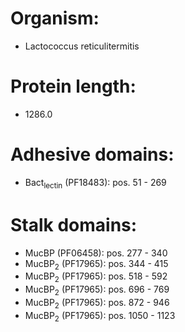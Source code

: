 * Organism:
- Lactococcus reticulitermitis
* Protein length:
- 1286.0
* Adhesive domains:
- Bact_lectin (PF18483): pos. 51 - 269
* Stalk domains:
- MucBP (PF06458): pos. 277 - 340
- MucBP_2 (PF17965): pos. 344 - 415
- MucBP_2 (PF17965): pos. 518 - 592
- MucBP_2 (PF17965): pos. 696 - 769
- MucBP_2 (PF17965): pos. 872 - 946
- MucBP_2 (PF17965): pos. 1050 - 1123

